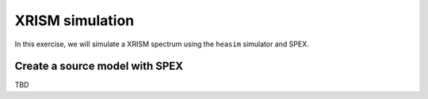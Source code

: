 XRISM simulation
================

In this exercise, we will simulate a XRISM spectrum using the ``heasim`` simulator and SPEX.

Create a source model with SPEX
-------------------------------

TBD



